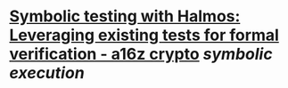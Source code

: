 * [[https://a16zcrypto.com/content/article/symbolic-testing-with-halmos-leveraging-existing-tests-for-formal-verification/][Symbolic testing with Halmos: Leveraging existing tests for formal verification - a16z crypto]] [[symbolic execution]]